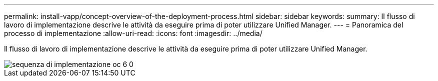 ---
permalink: install-vapp/concept-overview-of-the-deployment-process.html 
sidebar: sidebar 
keywords:  
summary: Il flusso di lavoro di implementazione descrive le attività da eseguire prima di poter utilizzare Unified Manager. 
---
= Panoramica del processo di implementazione
:allow-uri-read: 
:icons: font
:imagesdir: ../media/


[role="lead"]
Il flusso di lavoro di implementazione descrive le attività da eseguire prima di poter utilizzare Unified Manager.

image::../media/deployment-sequence-oc-6-0.gif[sequenza di implementazione oc 6 0]
